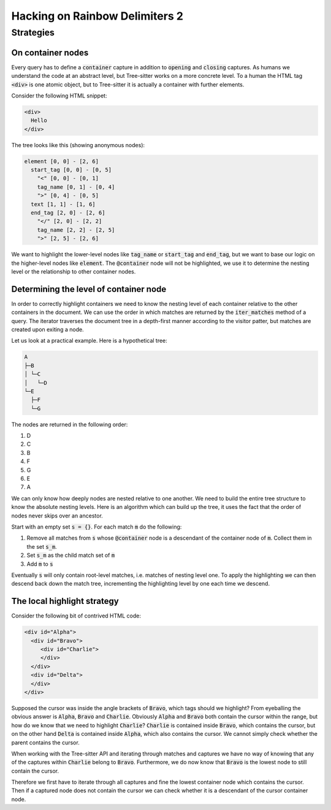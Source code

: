 .. default-role:: code

#################################
 Hacking on Rainbow Delimiters 2
#################################


Strategies
##########

On container nodes
==================

Every query has to define a `container` capture in addition to `opening` and
`closing` captures.  As humans we understand the code at an abstract level, but
Tree-sitter works on a more concrete level.  To a human the HTML tag `<div>` is
one atomic object, but to Tree-sitter it is actually a container with further
elements.

Consider the following HTML snippet:

.. code:: html

   <div>
     Hello
   </div>

The tree looks like this (showing anonymous nodes):

.. code::

   element [0, 0] - [2, 6]
     start_tag [0, 0] - [0, 5]
       "<" [0, 0] - [0, 1]
       tag_name [0, 1] - [0, 4]
       ">" [0, 4] - [0, 5]
     text [1, 1] - [1, 6]
     end_tag [2, 0] - [2, 6]
       "</" [2, 0] - [2, 2]
       tag_name [2, 2] - [2, 5]
       ">" [2, 5] - [2, 6]

We want to highlight the lower-level nodes like `tag_name` or `start_tag` and
`end_tag`, but we want to base our logic on the higher-level nodes like
`element`.  The `@container` node will not be highlighted, we use it to
determine the nesting level or the relationship to other container nodes.


Determining the level of container node
=======================================

In order to correctly highlight containers we need to know the nesting level of
each container relative to the other containers in the document.  We can use
the order in which matches are returned by the `iter_matches` method of a
query.  The iterator traverses the document tree in a depth-first manner
according to the visitor patter, but matches are created upon exiting a node.

Let us look at a practical example.  Here is a hypothetical tree:

.. code::

   A
   ├─B
   │ └─C
   │   └─D
   └─E
     ├─F
     └─G

The nodes are returned in the following order:

#) D
#) C
#) B
#) F
#) G
#) E
#) A

We can only know how deeply nodes are nested relative to one another.  We need
to build the entire tree structure to know the absolute nesting levels.  Here
is an algorithm which can build up the tree, it uses the fact that the order of
nodes never skips over an ancestor.

Start with an empty set `s = {}`.  For each match `m` do the following:

#) Remove all matches from `s` whose `@container` node is a descendant of the
   container node of `m`.  Collect them in the set `s_m`.
#) Set `s_m` as the child match set of `m`
#) Add `m` to `s`

Eventually `s` will only contain root-level matches, i.e. matches of nesting
level one.  To apply the highlighting we can then descend back down the match
tree, incrementing the highlighting level by one each time we descend.


The local highlight strategy
============================

Consider the following bit of contrived HTML code:

.. code:: html

   <div id="Alpha">
     <div id="Bravo">
        <div id="Charlie">
        </div>
     </div>
     <div id="Delta">
     </div>
   </div>

Supposed the cursor was inside the angle brackets of `Bravo`, which tags
should we highlight?  From eyeballing the obvious answer is `Alpha`, `Bravo`
and `Charlie`.  Obviously `Alpha` and `Bravo` both contain the cursor within
the range, but how do we know that we need to highlight `Charlie`?  `Charlie`
is contained inside `Bravo`, which contains the cursor, but on the other hand
`Delta` is contained inside `Alpha`, which also contains the cursor.  We cannot
simply check whether the parent contains the cursor.

When working with the Tree-sitter API and iterating through matches and
captures we have no way of knowing that any of the captures within `Charlie`
belong to `Bravo`.  Furthermore, we do now know that `Bravo` is the lowest node
to still contain the cursor.

Therefore we first have to iterate through all captures and fine the lowest
container node which contains the cursor.  Then if a captured node does not
contain the cursor we can check whether it is a descendant of the cursor
container node.
